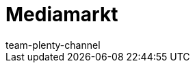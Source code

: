 = Mediamarkt
:author: team-plenty-channel
:keywords: Mediamarkt, Mediamarkt
:index:sfalse
:id: VWRH3XA
